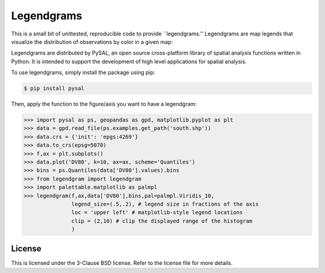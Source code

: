 Legendgrams
========================

This is a small bit of unittested, reproducible code to provide ``legendgrams.''
Legendgrams are map legends that visualize the distribution of observations by color in a given map:

.. image:: https://raw.githubusercontent.com/pysal/legendgram/master/figs/brooklyn.png
        :width: 40%
        :height: 200px
        :scale: 50%
        :alt: Silhouettes in Brooklyn

Legendgrams are distributed by PySAL, an open source cross-platform library of spatial analysis functions
written in Python. It is intended to support the development of high level
applications for spatial analysis.

To use legendgrams, simply install the package using pip:

.. code-block:: bash

    $ pip install pysal

Then, apply the function to the figure/axis you want to have a legendgram:

.. code-block:: python
    
    >>> import pysal as ps, geopandas as gpd, matplotlib.pyplot as plt
    >>> data = gpd.read_file(ps.examples.get_path('south.shp'))
    >>> data.crs = {'init': 'epgs:4269'}
    >>> data.to_crs(epsg=5070)
    >>> f,ax = plt.subplots()
    >>> data.plot('DV80', k=10, ax=ax, scheme='Quantiles')
    >>> bins = ps.Quantiles(data['DV80'].values).bins
    >>> from legendgram import legendgram
    >>> import palettable.matplotlib as palmpl
    >>> legendgram(f,ax,data['DV80'],bins,pal=palmpl.Viridis_10,
                   legend_size=(.5,.2), # legend size in fractions of the axis
                   loc = 'upper left' # matplotlib-style legend locations
                   clip = (2,10) # clip the displayed range of the histogram
                   )

.. image:: https://raw.githubusercontent.com/pysal/legendgram/master/figs/example.png
        :width: 100%
        :alt: Example legendgram map in the US south


License
-------

This is licensed under the 3-Clause BSD license. 
Refer to the license file for more details. 
